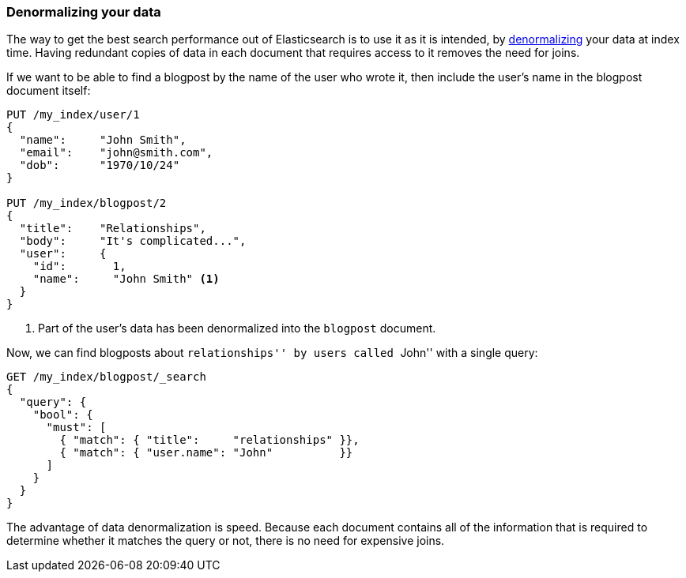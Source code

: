 [[denormalization]]
=== Denormalizing your data

The way to get the best search performance out of Elasticsearch is to use it
as it is intended, by
http://en.wikipedia.org/wiki/Denormalization[denormalizing] your data at index
time. Having redundant copies of data in each document that requires access to
it removes the need for joins.

If we want to be able to find a blogpost by the name of the user who wrote it,
then include the user's name in the blogpost document itself:


[source,json]
--------------------------------
PUT /my_index/user/1
{
  "name":     "John Smith",
  "email":    "john@smith.com",
  "dob":      "1970/10/24"
}

PUT /my_index/blogpost/2
{
  "title":    "Relationships",
  "body":     "It's complicated...",
  "user":     {
    "id":       1,
    "name":     "John Smith" <1>
  }
}
--------------------------------
<1> Part of the user's data has been denormalized into the `blogpost` document.

Now, we can find blogposts about ``relationships'' by users called ``John''
with a single query:

[source,json]
--------------------------------
GET /my_index/blogpost/_search
{
  "query": {
    "bool": {
      "must": [
        { "match": { "title":     "relationships" }},
        { "match": { "user.name": "John"          }}
      ]
    }
  }
}
--------------------------------

The advantage of data denormalization is speed.  Because each document
contains all of the information that is required to determine whether it
matches the query or not, there is no need for expensive joins.

